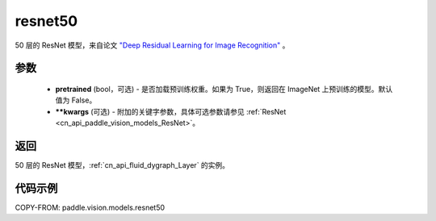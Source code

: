 .. _cn_api_paddle_vision_models_resnet50:

resnet50
-------------------------------

.. py:function:: paddle.vision.models.resnet50(pretrained=False, **kwargs)


50 层的 ResNet 模型，来自论文 `"Deep Residual Learning for Image Recognition" <https://arxiv.org/pdf/1512.03385.pdf>`_ 。

参数
:::::::::

  - **pretrained** (bool，可选) - 是否加载预训练权重。如果为 True，则返回在 ImageNet 上预训练的模型。默认值为 False。
  - **\*\*kwargs** (可选) - 附加的关键字参数，具体可选参数请参见 :ref:`ResNet <cn_api_paddle_vision_models_ResNet>`。

返回
:::::::::

50 层的 ResNet 模型，:ref:`cn_api_fluid_dygraph_Layer` 的实例。

代码示例
:::::::::

COPY-FROM: paddle.vision.models.resnet50
